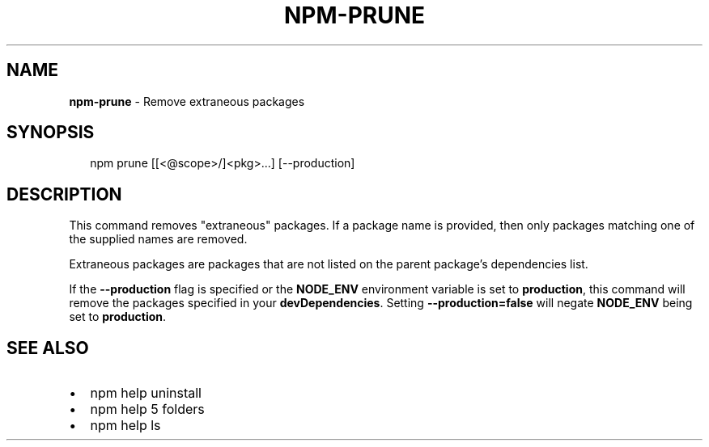 .TH "NPM\-PRUNE" "1" "August 2016" "" ""
.SH "NAME"
\fBnpm-prune\fR \- Remove extraneous packages
.SH SYNOPSIS
.P
.RS 2
.nf
npm prune [[<@scope>/]<pkg>\.\.\.] [\-\-production]
.fi
.RE
.SH DESCRIPTION
.P
This command removes "extraneous" packages\.  If a package name is
provided, then only packages matching one of the supplied names are
removed\.
.P
Extraneous packages are packages that are not listed on the parent
package's dependencies list\.
.P
If the \fB\-\-production\fP flag is specified or the \fBNODE_ENV\fP environment
variable is set to \fBproduction\fP, this command will remove the packages
specified in your \fBdevDependencies\fP\|\. Setting \fB\-\-production=false\fP will
negate \fBNODE_ENV\fP being set to \fBproduction\fP\|\.
.SH SEE ALSO
.RS 0
.IP \(bu 2
npm help uninstall
.IP \(bu 2
npm help 5 folders
.IP \(bu 2
npm help ls

.RE

